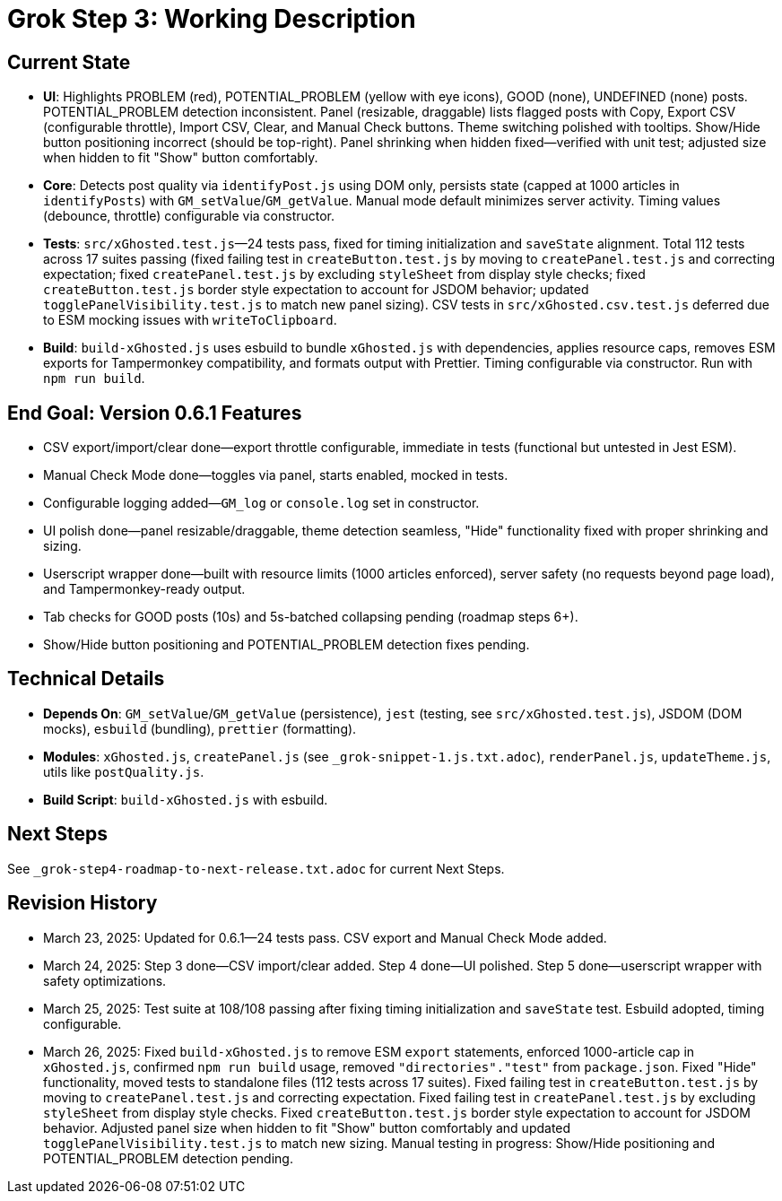 = Grok Step 3: Working Description
:revision-date: March 26, 2025

== Current State
- *UI*: Highlights PROBLEM (red), POTENTIAL_PROBLEM (yellow with eye icons), GOOD (none), UNDEFINED (none) posts. POTENTIAL_PROBLEM detection inconsistent. Panel (resizable, draggable) lists flagged posts with Copy, Export CSV (configurable throttle), Import CSV, Clear, and Manual Check buttons. Theme switching polished with tooltips. Show/Hide button positioning incorrect (should be top-right). Panel shrinking when hidden fixed—verified with unit test; adjusted size when hidden to fit "Show" button comfortably.
- *Core*: Detects post quality via `identifyPost.js` using DOM only, persists state (capped at 1000 articles in `identifyPosts`) with `GM_setValue`/`GM_getValue`. Manual mode default minimizes server activity. Timing values (debounce, throttle) configurable via constructor.
- *Tests*: `src/xGhosted.test.js`—24 tests pass, fixed for timing initialization and `saveState` alignment. Total 112 tests across 17 suites passing (fixed failing test in `createButton.test.js` by moving to `createPanel.test.js` and correcting expectation; fixed `createPanel.test.js` by excluding `styleSheet` from display style checks; fixed `createButton.test.js` border style expectation to account for JSDOM behavior; updated `togglePanelVisibility.test.js` to match new panel sizing). CSV tests in `src/xGhosted.csv.test.js` deferred due to ESM mocking issues with `writeToClipboard`.
- *Build*: `build-xGhosted.js` uses esbuild to bundle `xGhosted.js` with dependencies, applies resource caps, removes ESM exports for Tampermonkey compatibility, and formats output with Prettier. Timing configurable via constructor. Run with `npm run build`.

== End Goal: Version 0.6.1 Features
- CSV export/import/clear done—export throttle configurable, immediate in tests (functional but untested in Jest ESM).
- Manual Check Mode done—toggles via panel, starts enabled, mocked in tests.
- Configurable logging added—`GM_log` or `console.log` set in constructor.
- UI polish done—panel resizable/draggable, theme detection seamless, "Hide" functionality fixed with proper shrinking and sizing.
- Userscript wrapper done—built with resource limits (1000 articles enforced), server safety (no requests beyond page load), and Tampermonkey-ready output.
- Tab checks for GOOD posts (10s) and 5s-batched collapsing pending (roadmap steps 6+).
- Show/Hide button positioning and POTENTIAL_PROBLEM detection fixes pending.

== Technical Details
- *Depends On*: `GM_setValue`/`GM_getValue` (persistence), `jest` (testing, see `src/xGhosted.test.js`), JSDOM (DOM mocks), `esbuild` (bundling), `prettier` (formatting).
- *Modules*: `xGhosted.js`, `createPanel.js` (see `_grok-snippet-1.js.txt.adoc`), `renderPanel.js`, `updateTheme.js`, utils like `postQuality.js`.
- *Build Script*: `build-xGhosted.js` with esbuild.

== Next Steps
See `_grok-step4-roadmap-to-next-release.txt.adoc` for current Next Steps.

== Revision History
- March 23, 2025: Updated for 0.6.1—24 tests pass. CSV export and Manual Check Mode added.
- March 24, 2025: Step 3 done—CSV import/clear added. Step 4 done—UI polished. Step 5 done—userscript wrapper with safety optimizations.
- March 25, 2025: Test suite at 108/108 passing after fixing timing initialization and `saveState` test. Esbuild adopted, timing configurable.
- March 26, 2025: Fixed `build-xGhosted.js` to remove ESM `export` statements, enforced 1000-article cap in `xGhosted.js`, confirmed `npm run build` usage, removed `"directories"."test"` from `package.json`. Fixed "Hide" functionality, moved tests to standalone files (112 tests across 17 suites). Fixed failing test in `createButton.test.js` by moving to `createPanel.test.js` and correcting expectation. Fixed failing test in `createPanel.test.js` by excluding `styleSheet` from display style checks. Fixed `createButton.test.js` border style expectation to account for JSDOM behavior. Adjusted panel size when hidden to fit "Show" button comfortably and updated `togglePanelVisibility.test.js` to match new sizing. Manual testing in progress: Show/Hide positioning and POTENTIAL_PROBLEM detection pending.